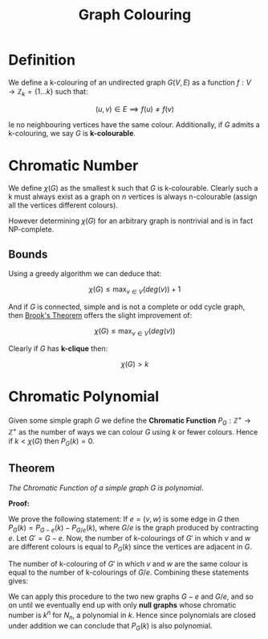 #+TITLE: Graph Colouring

* Definition

We define a k-colouring of an undirected graph \( G(V, E) \) as a function \( f: V \to \mathbb{Z}_k = \{ 1 ... k\} \) such that:

\[
(u, v) \in E \implies f(u) \ne f(v)
\]

Ie no neighbouring vertices have the same colour. Additionally, if \( G \) admits a k-colouring, we say \( G \) is *k-colourable*.

* Chromatic Number

We define \( \chi(G) \) as the smallest k such that \( G \) is k-colourable. Clearly such a k must always exist as a graph on \( n \) vertices is always n-colourable (assign all the vertices different colours).

However determining \( \chi(G) \) for an arbitrary graph is nontrivial and is in fact NP-complete.

** Bounds
   
   Using a greedy algorithm we can deduce that:

   \[
   \chi(G) \le \max_{v \in V}{(deg(v))} + 1
   \]

   And if \( G \) is connected, simple and is not a complete or odd cycle graph, then [[https://en.wikipedia.org/wiki/Brooks%27_theorem][Brook's Theorem]] offers the slight improvement of:

   \[
   \chi(G) \le \max_{v \in V}{(deg(v))}
   \]

   Clearly if \( G \) has *k-clique* then:

   \[
   \chi(G) > k
   \]

* Chromatic Polynomial

Given some simple graph \( G \) we define the *Chromatic Function* \( P_G: \mathbb{Z}^+ \to \mathbb{Z}^+ \) as the number of ways we can colour \( G \) using \( k \) or fewer colours. Hence if \( k < \chi(G) \) then \( P_G(k) = 0 \).

** Theorem
   
   /The Chromatic Function of a simple graph \( G \) is polynomial/.

   *Proof:*

   We prove the following statement: If \( e = (v, w) \) is some edge in \( G \) then \( P_G(k) = P_{G - e}(k) - P_{G/e}(k) \), where \( G/e \) is the graph produced by contracting \( e \). Let \( G' = G - e \). Now, the number of k-colourings of \( G' \) in which \( v \) and \( w \) are different colours is equal to \( P_G(k) \) since the vertices are adjacent in \( G \).

   The number of k-colouring of \( G' \) in which \( v \) and \( w \) are the same colour is equal to the number of k-colourings of \( G/e \). Combining these statements gives:

\begin{alignat*}{2}
P_{G'}(k) = &&P_{G - e}(k) &= P_G(k) + P_{G/e} \\
\implies    &&P_G(k)       &= P_{G - e}(k) - P_{G/e}(k)
\end{alignat*}

We can apply this procedure to the two new graphs \( G - e \) and \( G/ e \), and so on until we eventually end up with only *null graphs* whose chromatic number is \( k^n \) for \( N_n \), a polynomial in \( k \). Hence since polynomials are closed under addition we can conclude that \( P_G(k) \) is also polynomial.
